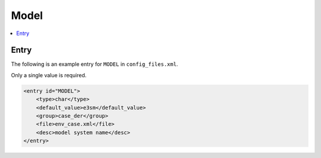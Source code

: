 .. _model_config_model:

Model
=====

.. contents::
    :local:

Entry
-----
The following is an example entry for ``MODEL`` in ``config_files.xml``.

Only a single value is required.

.. code-block:: xml
    
    <entry id="MODEL">
        <type>char</type>
        <default_value>e3sm</default_value>
        <group>case_der</group>
        <file>env_case.xml</file>
        <desc>model system name</desc>
    </entry>
